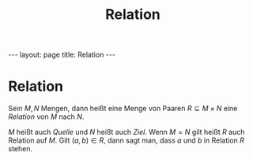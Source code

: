 #+TITLE: Relation
#+STARTUP: content
#+STARTUP: latexpreview
#+STARTUP: inlineimages
#+OPTIONS: toc:nil
#+HTML_MATHJAX: align: left indent: 5em tagside: left
#+BEGIN_HTML
---
layout: page
title: Relation
---
#+END_HTML

* Relation

Sein $M, N$ Mengen, dann heißt eine Menge von Paaren
$R \subseteq M \times N$ eine /Relation/ von $M$ nach $N$.

$M$ heißt auch /Quelle/ und $N$ heißt auch /Ziel/. Wenn $M = N$ gilt
heißt $R$ auch Relation auf $M$. Gilt $(a,b) \in R$, dann sagt man, dass
$a$ und $b$ in Relation $R$ stehen.
